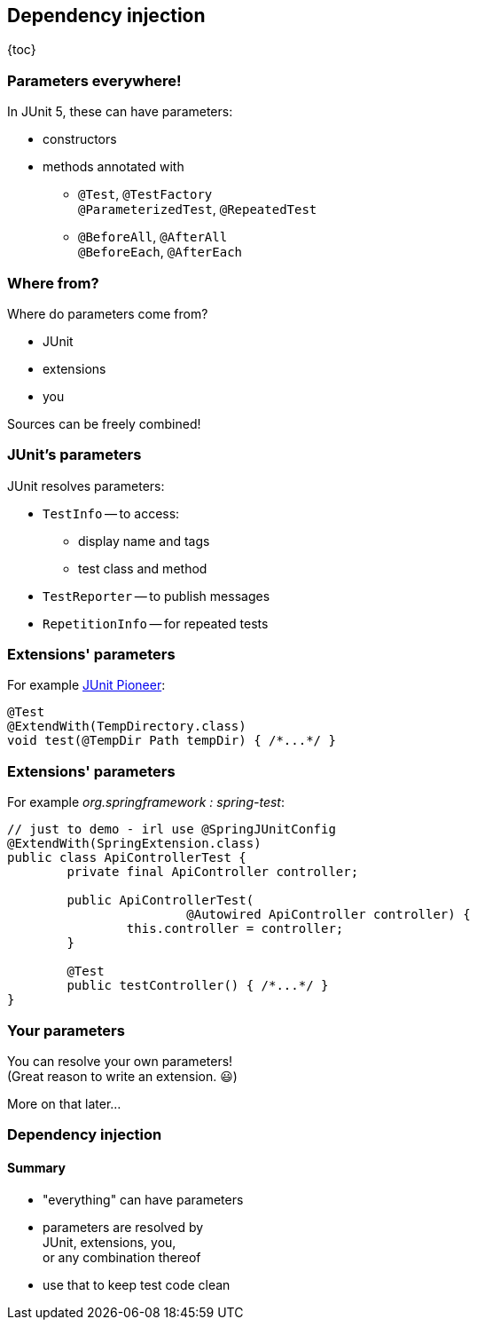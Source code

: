 == Dependency injection

{toc}

=== Parameters everywhere!

In JUnit 5, these can have parameters:

* constructors
* methods annotated with
** `@Test`, `@TestFactory` +
`@ParameterizedTest`, `@RepeatedTest`
** `@BeforeAll`, `@AfterAll` +
`@BeforeEach`, `@AfterEach`

=== Where from?

Where do parameters come from?

* JUnit
* extensions
* you

Sources can be freely combined!

=== JUnit's parameters

JUnit resolves parameters:

* `TestInfo` -- to access:
** display name and tags
** test class and method
* `TestReporter` -- to publish messages
* `RepetitionInfo` -- for repeated tests

=== Extensions' parameters

For example https://junit-pioneer.org[JUnit Pioneer]:

```java
@Test
@ExtendWith(TempDirectory.class)
void test(@TempDir Path tempDir) { /*...*/ }
```

=== Extensions' parameters

For example _org.springframework : spring-test_:

```java
// just to demo - irl use @SpringJUnitConfig
@ExtendWith(SpringExtension.class)
public class ApiControllerTest {
	private final ApiController controller;

	public ApiControllerTest(
			@Autowired ApiController controller) {
		this.controller = controller;
	}

	@Test
	public testController() { /*...*/ }
}
```

=== Your parameters

You can resolve your own parameters! +
(Great reason to write an extension. 😃)

More on that later...

=== Dependency injection
==== Summary

* "everything" can have parameters
* parameters are resolved by +
JUnit, extensions, you, +
or any combination thereof
* use that to keep test code clean

